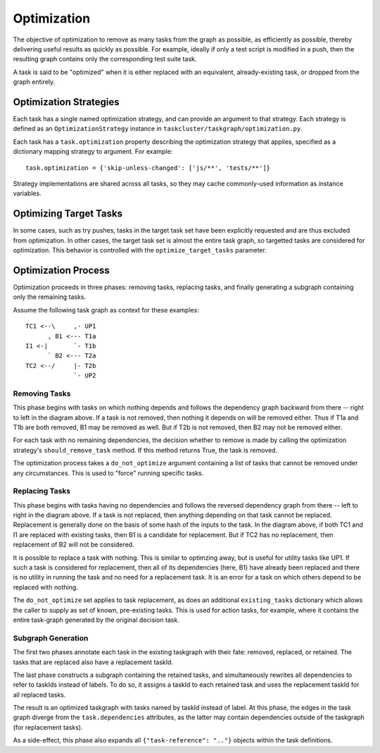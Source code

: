 Optimization
============

The objective of optimization to remove as many tasks from the graph as
possible, as efficiently as possible, thereby delivering useful results as
quickly as possible. For example, ideally if only a test script is modified in
a push, then the resulting graph contains only the corresponding test suite
task.

A task is said to be "optimized" when it is either replaced with an equivalent,
already-existing task, or dropped from the graph entirely.

Optimization Strategies
-----------------------

Each task has a single named optimization strategy, and can provide an argument
to that strategy. Each strategy is defined as an ``OptimizationStrategy``
instance in ``taskcluster/taskgraph/optimization.py``.

Each task has a ``task.optimization`` property describing the optimization
strategy that applies, specified as a dictionary mapping strategy to argument. For
example::

    task.optimization = {'skip-unless-changed': ['js/**', 'tests/**']}

Strategy implementations are shared across all tasks, so they may cache
commonly-used information as instance variables.

Optimizing Target Tasks
-----------------------

In some cases, such as try pushes, tasks in the target task set have been
explicitly requested and are thus excluded from optimization. In other cases,
the target task set is almost the entire task graph, so targetted tasks are
considered for optimization. This behavior is controlled with the
``optimize_target_tasks`` parameter.

.. note:

    Because it is a mix of "what the push author wanted" and "what should run
    when necessary", try pushes with the old option syntax (``-b do -p all``,
    etc.) *do* optimize target tasks.  This can cause unexpected results when
    requested jobs are optimized away.  If those jobs were actually necessary,
    then a try push with ``try_task_config.json`` is the solution.

Optimization Process
--------------------

Optimization proceeds in three phases: removing tasks, replacing tasks,
and finally generating a subgraph containing only the remaining tasks.

Assume the following task graph as context for these examples::

    TC1 <--\     ,- UP1
          , B1 <--- T1a
    I1 <-|       `- T1b
          ` B2 <--- T2a
    TC2 <--/     |- T2b
                 `- UP2

Removing Tasks
::::::::::::::

This phase begins with tasks on which nothing depends and follows the
dependency graph backward from there -- right to left in the diagram above. If
a task is not removed, then nothing it depends on will be removed either.
Thus if T1a and T1b are both removed, B1 may be removed as well. But if T2b is
not removed, then B2 may not be removed either.

For each task with no remaining dependencies, the decision whether to remove is
made by calling the optimization strategy's ``should_remove_task`` method. If
this method returns True, the task is removed.

The optimization process takes a ``do_not_optimize`` argument containing a list
of tasks that cannot be removed under any circumstances. This is used to
"force" running specific tasks.

Replacing Tasks
:::::::::::::::

This phase begins with tasks having no dependencies and follows the reversed
dependency graph from there -- left to right in the diagram above. If a task is
not replaced, then anything depending on that task cannot be replaced.
Replacement is generally done on the basis of some hash of the inputs to the
task. In the diagram above, if both TC1 and I1 are replaced with existing
tasks, then B1 is a candidate for replacement. But if TC2 has no replacement,
then replacement of B2 will not be considered.

It is possible to replace a task with nothing.  This is similar to optimzing
away, but is useful for utility tasks like UP1. If such a task is considered
for replacement, then all of its dependencies (here, B1) have already been
replaced and there is no utility in running the task and no need for a
replacement task.  It is an error for a task on which others depend to be
replaced with nothing.

The ``do_not_optimize`` set applies to task replacement, as does an additional
``existing_tasks`` dictionary which allows the caller to supply as set of
known, pre-existing tasks. This is used for action tasks, for example, where it
contains the entire task-graph generated by the original decision task.

Subgraph Generation
:::::::::::::::::::

The first two phases annotate each task in the existing taskgraph with their
fate: removed, replaced, or retained. The tasks that are replaced also have a
replacement taskId.

The last phase constructs a subgraph containing the retained tasks, and
simultaneously rewrites all dependencies to refer to taskIds instead of labels.
To do so, it assigns a taskId to each retained task and uses the replacement
taskId for all replaced tasks.

The result is an optimized taskgraph with tasks named by taskId instead of
label. At this phase, the edges in the task graph diverge from the
``task.dependencies`` attributes, as the latter may contain dependencies
outside of the taskgraph (for replacement tasks).

As a side-effect, this phase also expands all ``{"task-reference": ".."}``
objects within the task definitions.
